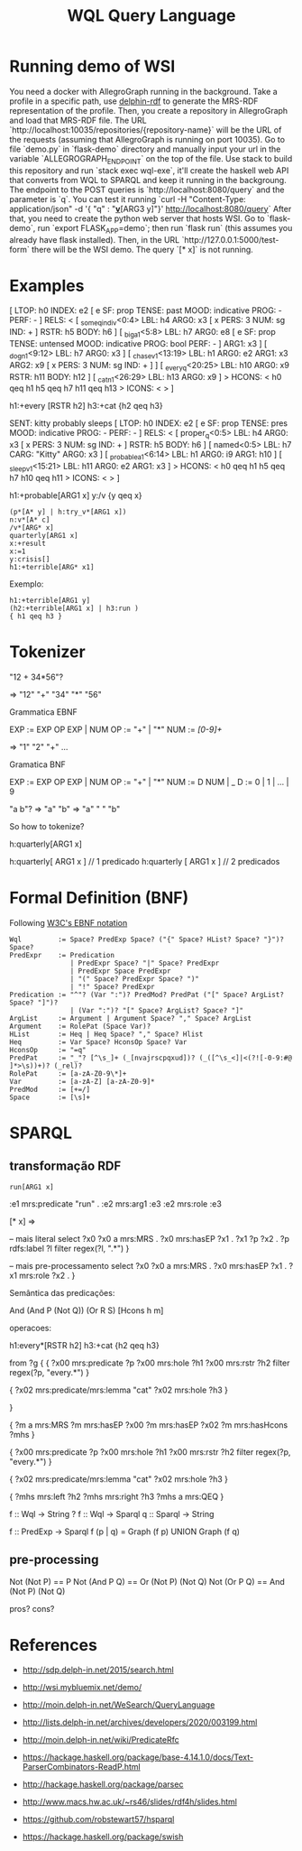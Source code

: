 #+title: WQL Query Language

* Running demo of WSI

You need a docker with AllegroGraph running in the background.
Take a profile in a specific path, use [[https://github.com/own-pt/delphin-rdf][delphin-rdf]] to generate the MRS-RDF representation of the profile.
Then, you create a repository in AllegroGraph and load that MRS-RDF file. The URL `http://localhost:10035/repositories/{repository-name}` will be the URL of the requests (assuming that AllegroGraph is running on port 10035). Go to file `demo.py` in `flask-demo` directory and manually input your url in the variable `ALLEGROGRAPH_ENDPOINT` on the top of the file.
Use stack to build this repository and run `stack exec wql-exe`, it'll create the haskell web API that converts from  WQL to SPARQL and keep it running in the backgroung. The endpoint to the POST queries is `http://localhost:8080/query` and the parameter is `q`. You can test it running `curl -H "Content-Type: application/json" -d '{ "q" : "*_v_*[ARG3 y]"}' http://localhost:8080/query`
After that, you need to create the python web server that hosts WSI. Go to `flask-demo`, run `export FLASK_APP=demo`; then run `flask run` (this assumes you already have flask installed). Then, in the URL `http://127.0.0.1:5000/test-form` there will be the WSI demo.
The query `[* x]` is not running.

* Examples

[ LTOP: h0
INDEX: e2 [ e SF: prop TENSE: past MOOD: indicative PROG: - PERF: - ]
RELS: < [ _some_q_indiv<0:4> LBL: h4 ARG0: x3 [ x PERS: 3 NUM: sg IND: + ] RSTR: h5 BODY: h6 ]
 [ _big_a_1<5:8> LBL: h7 ARG0: e8 [ e SF: prop TENSE: untensed MOOD: indicative PROG: bool PERF: - ] ARG1: x3 ]
 [ _dog_n_1<9:12> LBL: h7 ARG0: x3 ]
 [ _chase_v_1<13:19> LBL: h1 ARG0: e2 ARG1: x3 ARG2: x9 [ x PERS: 3 NUM: sg IND: + ] ]
 [ _every_q<20:25> LBL: h10 ARG0: x9 RSTR: h11 BODY: h12 ]
 [ _cat_n_1<26:29> LBL: h13 ARG0: x9 ] >
HCONS: < h0 qeq h1 h5 qeq h7 h11 qeq h13 >
ICONS: < > ]


h1:+every [RSTR h2]
h3:+cat
{h2 qeq h3}


SENT: kitty probably sleeps
[ LTOP: h0
INDEX: e2 [ e SF: prop TENSE: pres MOOD: indicative PROG: - PERF: - ]
RELS: < [ proper_q<0:5> LBL: h4 ARG0: x3 [ x PERS: 3 NUM: sg IND: + ] RSTR: h5 BODY: h6 ]
 [ named<0:5> LBL: h7 CARG: "Kitty" ARG0: x3 ]
 [ _probable_a_1<6:14> LBL: h1 ARG0: i9 ARG1: h10 ]
 [ _sleep_v_1<15:21> LBL: h11 ARG0: e2 ARG1: x3 ] >
HCONS: < h0 qeq h1 h5 qeq h7 h10 qeq h11 >
ICONS: < > ]

h1:+probable[ARG1 x]
y:/v
{y qeq x}


#+begin_example
(p*[A* y] | h:try_v*[ARG1 x])
n:v*[A* c]
/v*[ARG* x]  
quarterly[ARG1 x]
x:+result 
x:=1
y:crisis[]
h1:+terrible[ARG* x1]
#+end_example

Exemplo:

#+begin_example
h1:+terrible[ARG1 y] 
(h2:+terrible[ARG1 x] | h3:run )
{ h1 qeq h3 } 
#+end_example

* Tokenizer

"12  +  34*56"?

=> "12" "+" "34" "*" "56"

Grammatica EBNF

EXP := EXP OP EXP | NUM
OP  := "+" | "*"
NUM := /[0-9]+/

=> "1" "2" "+" ...

Gramatica BNF

EXP := EXP OP EXP | NUM
OP  := "+" | "*"
NUM := D NUM | _
D := 0 | 1 | ... | 9


"a b"?
  => "a" "b"
  => "a" " " "b"

So how to tokenize?

  h:quarterly[ARG1 x]

h:quarterly[    ARG1    x  ]  // 1 predicado
h:quarterly  [ ARG1  x ]  // 2 predicados

* Formal Definition (BNF)


Following [[https://www.w3.org/TR/xml/#sec-notation][W3C's EBNF notation]]

#+begin_example
Wql         := Space? PredExp Space? ("{" Space? HList? Space? "}")? Space?
PredExpr    := Predication 
               | PredExpr Space? "|" Space? PredExpr
               | PredExpr Space PredExpr
               | "(" Space? PredExpr Space? ")"
               | "!" Space? PredExpr
Predication := "^"? (Var ":")? PredMod? PredPat ("[" Space? ArgList? Space? "]")?
               | (Var ":")? "[" Space? ArgList? Space? "]"
ArgList     := Argument | Argument Space? "," Space? ArgList
Argument    := RolePat (Space Var)?
HList       := Heq | Heq Space? "," Space? Hlist
Heq         := Var Space? HconsOp Space? Var
HconsOp     := "=q" 
PredPat     := "_"? [^\s_]+ (_[nvajrscpqxud])? (_([^\s_<]|<(?![-0-9:#@ ]*>\s))+)? (_rel)?
RolePat     := [a-zA-Z0-9\*]+
Var         := [a-zA-Z] [a-zA-Z0-9]*
PredMod     := [+=/]
Space       := [\s]+
#+end_example

* SPARQL

** transformação RDF

#+begin_src 
run[ARG1 x] 
#+end_src


:e1 mrs:predicate "run" .
:e2 mrs:arg1 :e3 
:e2 mrs:role :e3

[* x] =>

-- mais literal
select ?x0
 ?x0 a mrs:MRS .
 ?x0 mrs:hasEP ?x1 .
 ?x1 ?p ?x2 .
 ?p rdfs:label ?l
 filter regex(?l, ".*")
}

-- mais pre-processamento
select ?x0
 ?x0 a mrs:MRS .
 ?x0 mrs:hasEP ?x1 .
 ?x1 mrs:role ?x2 .
}


Semântica das predicações:

And (And P (Not Q)) (Or R S)
[Hcons h m]

operacoes:

h1:every*[RSTR h2]
h3:+cat
{h2 qeq h3}

from ?g {
 { ?x00 mrs:predicate ?p
  ?x00 mrs:hole ?h1
  ?x00 mrs:rstr ?h2
  filter regex(?p, "every.*") }

{ ?x02 mrs:predicate/mrs:lemma "cat"
  ?x02 mrs:hole ?h3 }

}
 
{ ?m a mrs:MRS
  ?m mrs:hasEP ?x00
  ?m mrs:hasEP ?x02
  ?m mrs:hasHcons ?mhs }

{ ?x00 mrs:predicate ?p
  ?x00 mrs:hole ?h1
  ?x00 mrs:rstr ?h2
  filter regex(?p, "every.*") }

{ ?x02 mrs:predicate/mrs:lemma "cat"
  ?x02 mrs:hole ?h3 }

{ ?mhs mrs:left  ?h2
  ?mhs mrs:right ?h3
  ?mhs a mrs:QEQ }


f :: Wql -> String ?
f :: Wql -> Sparql 
q :: Sparql -> String 

f :: PredExp -> Sparql
f (p | q) = Graph (f p) UNION Graph (f q)


** pre-processing

Not (Not P) == P
Not (And P Q) == Or (Not P) (Not Q)
Not (Or P Q) == And (Not P) (Not Q)

pros? cons?

* References

- http://sdp.delph-in.net/2015/search.html
- http://wsi.mybluemix.net/demo/
- http://moin.delph-in.net/WeSearch/QueryLanguage
- http://lists.delph-in.net/archives/developers/2020/003199.html
- http://moin.delph-in.net/wiki/PredicateRfc

- https://hackage.haskell.org/package/base-4.14.1.0/docs/Text-ParserCombinators-ReadP.html
- http://hackage.haskell.org/package/parsec

- http://www.macs.hw.ac.uk/~rs46/slides/rdf4h/slides.html
- https://github.com/robstewart57/hsparql
- https://hackage.haskell.org/package/swish 
